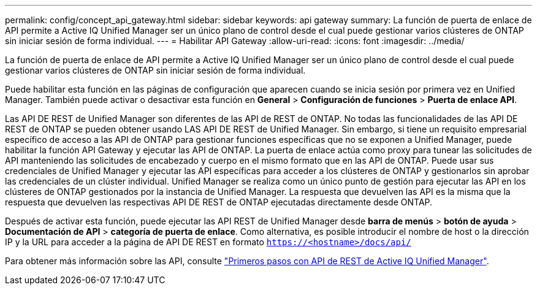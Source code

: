 ---
permalink: config/concept_api_gateway.html 
sidebar: sidebar 
keywords: api gateway 
summary: La función de puerta de enlace de API permite a Active IQ Unified Manager ser un único plano de control desde el cual puede gestionar varios clústeres de ONTAP sin iniciar sesión de forma individual. 
---
= Habilitar API Gateway
:allow-uri-read: 
:icons: font
:imagesdir: ../media/


[role="lead"]
La función de puerta de enlace de API permite a Active IQ Unified Manager ser un único plano de control desde el cual puede gestionar varios clústeres de ONTAP sin iniciar sesión de forma individual.

Puede habilitar esta función en las páginas de configuración que aparecen cuando se inicia sesión por primera vez en Unified Manager. También puede activar o desactivar esta función en *General* > *Configuración de funciones* > *Puerta de enlace API*.

Las API DE REST de Unified Manager son diferentes de las API de REST de ONTAP. No todas las funcionalidades de las API DE REST de ONTAP se pueden obtener usando LAS API DE REST de Unified Manager. Sin embargo, si tiene un requisito empresarial específico de acceso a las API de ONTAP para gestionar funciones específicas que no se exponen a Unified Manager, puede habilitar la función API Gateway y ejecutar las API de ONTAP. La puerta de enlace actúa como proxy para tunear las solicitudes de API manteniendo las solicitudes de encabezado y cuerpo en el mismo formato que en las API de ONTAP. Puede usar sus credenciales de Unified Manager y ejecutar las API específicas para acceder a los clústeres de ONTAP y gestionarlos sin aprobar las credenciales de un clúster individual. Unified Manager se realiza como un único punto de gestión para ejecutar las API en los clústeres de ONTAP gestionados por la instancia de Unified Manager. La respuesta que devuelven las API es la misma que la respuesta que devuelven las respectivas API DE REST de ONTAP ejecutadas directamente desde ONTAP.

Después de activar esta función, puede ejecutar las API REST de Unified Manager desde *barra de menús* > *botón de ayuda* > *Documentación de API* > *categoría de puerta de enlace*. Como alternativa, es posible introducir el nombre de host o la dirección IP y la URL para acceder a la página de API DE REST en formato `https://<hostname>/docs/api/`

Para obtener más información sobre las API, consulte link:../api-automation/concept_get_started_with_um_apis.html["Primeros pasos con API de REST de Active IQ Unified Manager"].
